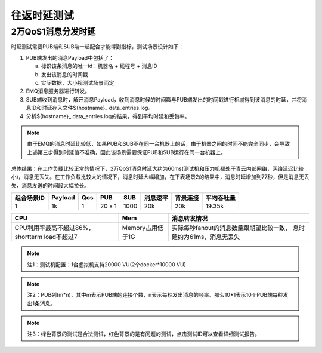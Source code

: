 
.. _lantency_benchmark:

============
往返时延测试
============

-------------------
2万QoS1消息分发时延
-------------------

时延测试需要PUB端和SUB端一起配合才能得到指标，测试场景设计如下：

1. PUB端发出的消息Payload中包括了：

   a) 标识该条消息的唯一id：机器名 + 线程号 + 消息ID

   b) 发出该消息的时间戳

   c) 实际数据，大小视测试场景而定

2. EMQ消息服务器进行转发。

3. SUB端收到消息时，解开消息Payload，收到消息时候的时间戳与PUB端发出的时间戳进行相减得到该消息的时延，并将消息ID和时延存入文件${hostname}_ data_entries.log。

4. 分析${hostname}_ data_entries.log的结果，得到平均时延和丢包率。

.. NOTE:: 由于EMQ的消息时延比较低，如果PUB和SUB不在同一台机器上的话，由于机器之间的时间不能完全同步，会导致上述第三步得到时延值不准确，因此该场景需要保证PUB和SUB运行在同一台机器上。

总体结果：在工作负载比较正常的情况下，2万QoS1消息时延大约为60ms(测试机和压力机都处于青云内部网络，网络延迟比较小)，消息无丢失。在工作负载比较大的情况下，消息时延大幅增加，在下表场景2的结果中，消息时延增加到77秒，但是消息无丢失，消息发送的时间段大幅拉长。

+-------------+----------+-------+--------+--------+----------+-----------+--------------+
| 组合场景ID  |  Payload |  Qos  | PUB    | SUB    | 消息速率 | 背景连接  |  平均吞吐量  |
+=============+==========+=======+========+========+==========+===========+==============+
|     1       |    1k    |   1   | 20 x 1 | 1000   | 20k      |    20k    |    19.35k    |
+-------------+----------+-------+--------+--------+----------+-----------+--------------+

+--------------------------+---------------------+-----------------------------------------+
|           CPU            |           Mem       |       消息转发情况                      |
+==========================+=====================+=========================================+
| CPU利用率最高不超过86%， | Memory占用低于1G    | 实际每秒fanout的消息数量跟期望比较一致，|
| shortterm load不超过7    |                     | 息时延约为61ms，消息无丢失              |
+--------------------------+---------------------+-----------------------------------------+

.. NOTE:: 注1：测试机配置：1台虚拟机支持20000 VU(2个docker*10000 VU)
.. NOTE:: 注2：PUB列(m*n)，其中m表示PUB端的连接个数，n表示每秒发出消息的频率。那么10*1表示10个PUB端每秒发出1条消息。
.. NOTE:: 注3：绿色背景的测试是合法测试，红色背景的是有问题的测试，点击测试ID可以查看详细测试报告。

